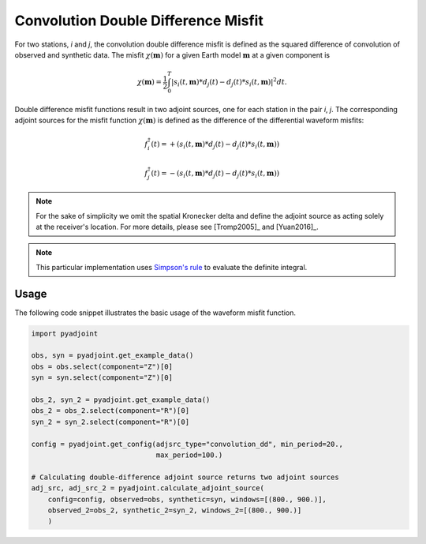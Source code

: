 Convolution Double Difference Misfit
====================================

For two stations, `i` and `j`, the convolution double difference misfit is
defined as the squared difference of convolution of observed and synthetic data.
The misfit :math:`\chi(\mathbf{m})` for a given Earth model :math:`\mathbf{m}` at
a given component is

.. math::

    \chi (\mathbf{m}) = \frac{1}{2} \int_0^T \left|
    {s}_i(t, \mathbf{m}) * d_j(t) -
    {d}_j(t) * s_i(t, \mathbf{m})
    \right| ^ 2 dt.


Double difference misfit functions result in two adjoint sources, one for each
station in the pair `i`, `j`. The corresponding adjoint sources for the misfit
function :math:`\chi(\mathbf{m})` is defined as the difference of the
differential waveform misfits:

.. math::

    f_{i}^{\dagger}(t) =
    + (  {s}_i(t, \mathbf{m}) * d_j(t) -
    {d}_j(t) * s_i(t, \mathbf{m}))

    f_{j}^{\dagger}(t) =
    - ({s}_i(t, \mathbf{m}) * d_j(t) -
    {d}_j(t) * s_i(t, \mathbf{m}))


.. note::

    For the sake of simplicity we omit the spatial Kronecker delta and define
    the adjoint source as acting solely at the receiver's location. For more
    details, please see [Tromp2005]_ and [Yuan2016]_.

.. note::

    This particular implementation uses
    `Simpson's rule <http://en.wikipedia.org/wiki/Simpson's_rule>`_
    to evaluate the definite integral.

Usage
`````

The following code snippet illustrates the basic usage of the waveform
misfit function.


.. code:: python

    import pyadjoint

    obs, syn = pyadjoint.get_example_data()
    obs = obs.select(component="Z")[0]
    syn = syn.select(component="Z")[0]

    obs_2, syn_2 = pyadjoint.get_example_data()
    obs_2 = obs_2.select(component="R")[0]
    syn_2 = syn_2.select(component="R")[0]

    config = pyadjoint.get_config(adjsrc_type="convolution_dd", min_period=20.,
                                  max_period=100.)

    # Calculating double-difference adjoint source returns two adjoint sources
    adj_src, adj_src_2 = pyadjoint.calculate_adjoint_source(
        config=config, observed=obs, synthetic=syn, windows=[(800., 900.)],
        observed_2=obs_2, synthetic_2=syn_2, windows_2=[(800., 900.)]
        )


